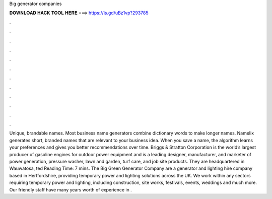 Big generator companies

𝐃𝐎𝐖𝐍𝐋𝐎𝐀𝐃 𝐇𝐀𝐂𝐊 𝐓𝐎𝐎𝐋 𝐇𝐄𝐑𝐄 ===> https://is.gd/uBz1vp?293785

.

.

.

.

.

.

.

.

.

.

.

.

Unique, brandable names. Most business name generators combine dictionary words to make longer names. Namelix generates short, branded names that are relevant to your business idea. When you save a name, the algorithm learns your preferences and gives you better recommendations over time. Briggs & Stratton Corporation is the world’s largest producer of gasoline engines for outdoor power equipment and is a leading designer, manufacturer, and marketer of power generation, pressure washer, lawn and garden, turf care, and job site products. They are headquartered in Wauwatosa, ted Reading Time: 7 mins. The Big Green Generator Company are a generator and lighting hire company based in Hertfordshire, providing temporary power and lighting solutions across the UK. We work within any sectors requiring temporary power and lighting, including construction, site works, festivals, events, weddings and much more. Our friendly staff have many years worth of experience in .